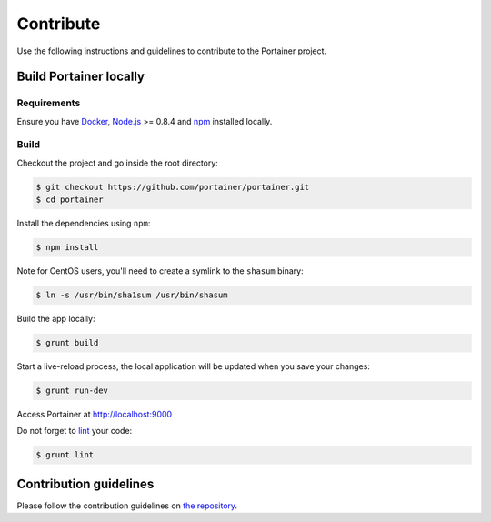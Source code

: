 ==========
Contribute
==========

Use the following instructions and guidelines to contribute to the Portainer project.

Build Portainer locally
=======================

Requirements
------------

Ensure you have `Docker <https://docs.docker.com/engine/installation/>`_, `Node.js <https://nodejs.org/en/>`_ >= 0.8.4 and `npm <https://www.npmjs.com/>`_ installed locally.

Build
-----

Checkout the project and go inside the root directory:

.. code-block:: bash

  $ git checkout https://github.com/portainer/portainer.git
  $ cd portainer

Install the dependencies using ``npm``:

.. code-block:: bash

  $ npm install

Note for CentOS users, you'll need to create a symlink to the ``shasum`` binary:

.. code-block:: bash

  $ ln -s /usr/bin/sha1sum /usr/bin/shasum


Build the app locally:

.. code-block:: bash

  $ grunt build


Start a live-reload process, the local application will be updated when you save your changes:

.. code-block:: bash

  $ grunt run-dev

Access Portainer at `http://localhost:9000 <http://localhost:9000>`_

Do not forget to `lint <http://www.javascriptlint.com/>`_ your code:

.. code-block:: bash

  $ grunt lint

Contribution guidelines
=======================

Please follow the contribution guidelines on `the repository <https://github.com/portainer/portainer/blob/develop/CONTRIBUTING.md>`_.
